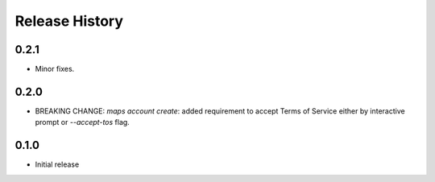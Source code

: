 .. :changelog:

Release History
===============

0.2.1
+++++
* Minor fixes.

0.2.0
+++++
* BREAKING CHANGE: `maps account create`: added requirement to accept Terms of Service either by interactive prompt or `--accept-tos` flag.

0.1.0
+++++
* Initial release
